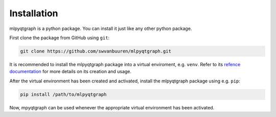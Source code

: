 Installation
============

mlpyqtgraph is a python package. You can install it just like any other python
package.

First clone the package from GitHub using ``git``:

.. code-block:: bash
   
   git clone https://github.com/swvanbuuren/mlpyqtgraph.git


It is recommended to install the mlpyqtgraph package into a virtual enviroment,
e.g. ``venv``. Refer to its `refence documentation
<https://docs.python.org/3/library/venv.html>`_ for more details on its creation
and usage.

After the virtual environment has been created and activated, install the
mlpyqtgraph package using e.g. ``pip``:

.. code-block:: bash
   
   pip install /path/to/mlpyqtgraph

Now, mpyqtgraph can be used whenever the appropriate virtual environment has
been activated.

